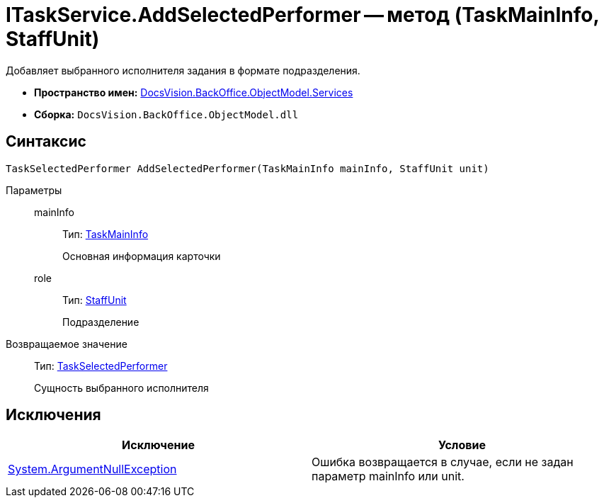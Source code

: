 = ITaskService.AddSelectedPerformer -- метод (TaskMainInfo, StaffUnit)

Добавляет выбранного исполнителя задания в формате подразделения.

* *Пространство имен:* xref:api/DocsVision/BackOffice/ObjectModel/Services/Services_NS.adoc[DocsVision.BackOffice.ObjectModel.Services]
* *Сборка:* `DocsVision.BackOffice.ObjectModel.dll`

== Синтаксис

[source,csharp]
----
TaskSelectedPerformer AddSelectedPerformer(TaskMainInfo mainInfo, StaffUnit unit)
----

Параметры::
mainInfo:::
Тип: xref:api/DocsVision/BackOffice/ObjectModel/TaskMainInfo_CL.adoc[TaskMainInfo]
+
Основная информация карточки
role:::
Тип: xref:api/DocsVision/BackOffice/ObjectModel/StaffUnit_CL.adoc[StaffUnit]
+
Подразделение

Возвращаемое значение::
Тип: xref:api/DocsVision/BackOffice/ObjectModel/TaskSelectedPerformer_CL.adoc[TaskSelectedPerformer]
+
Сущность выбранного исполнителя

== Исключения

[cols=",",options="header"]
|===
|Исключение |Условие
|http://msdn.microsoft.com/ru-ru/library/system.argumentnullexception.aspx[System.ArgumentNullException] |Ошибка возвращается в случае, если не задан параметр mainInfo или unit.
|===
